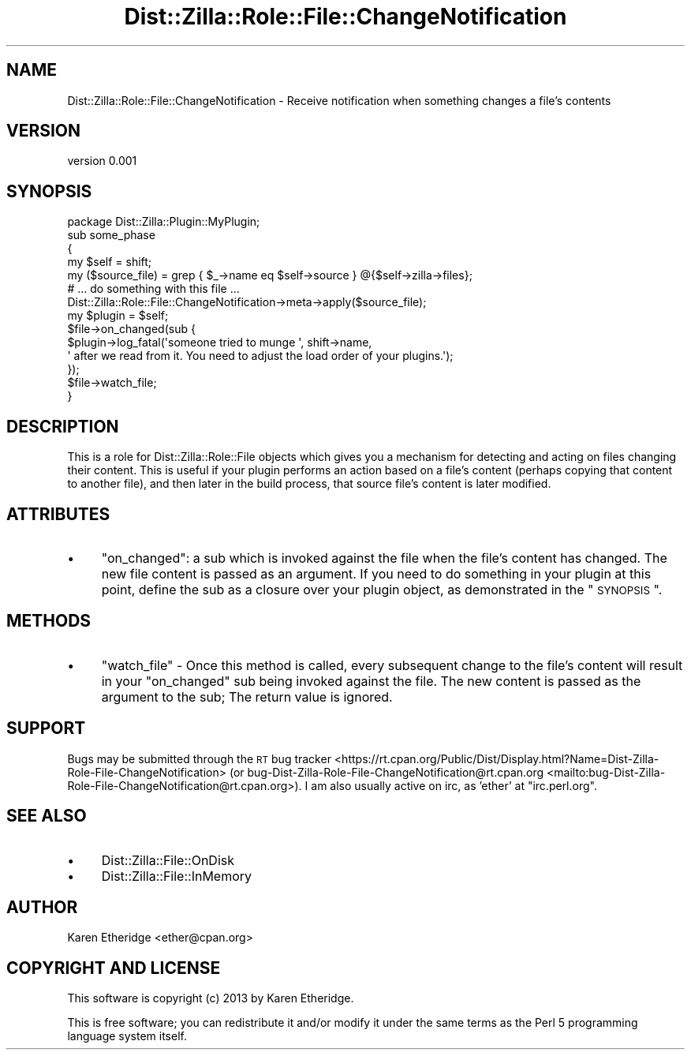 .\" Automatically generated by Pod::Man 2.25 (Pod::Simple 3.28)
.\"
.\" Standard preamble:
.\" ========================================================================
.de Sp \" Vertical space (when we can't use .PP)
.if t .sp .5v
.if n .sp
..
.de Vb \" Begin verbatim text
.ft CW
.nf
.ne \\$1
..
.de Ve \" End verbatim text
.ft R
.fi
..
.\" Set up some character translations and predefined strings.  \*(-- will
.\" give an unbreakable dash, \*(PI will give pi, \*(L" will give a left
.\" double quote, and \*(R" will give a right double quote.  \*(C+ will
.\" give a nicer C++.  Capital omega is used to do unbreakable dashes and
.\" therefore won't be available.  \*(C` and \*(C' expand to `' in nroff,
.\" nothing in troff, for use with C<>.
.tr \(*W-
.ds C+ C\v'-.1v'\h'-1p'\s-2+\h'-1p'+\s0\v'.1v'\h'-1p'
.ie n \{\
.    ds -- \(*W-
.    ds PI pi
.    if (\n(.H=4u)&(1m=24u) .ds -- \(*W\h'-12u'\(*W\h'-12u'-\" diablo 10 pitch
.    if (\n(.H=4u)&(1m=20u) .ds -- \(*W\h'-12u'\(*W\h'-8u'-\"  diablo 12 pitch
.    ds L" ""
.    ds R" ""
.    ds C` ""
.    ds C' ""
'br\}
.el\{\
.    ds -- \|\(em\|
.    ds PI \(*p
.    ds L" ``
.    ds R" ''
'br\}
.\"
.\" Escape single quotes in literal strings from groff's Unicode transform.
.ie \n(.g .ds Aq \(aq
.el       .ds Aq '
.\"
.\" If the F register is turned on, we'll generate index entries on stderr for
.\" titles (.TH), headers (.SH), subsections (.SS), items (.Ip), and index
.\" entries marked with X<> in POD.  Of course, you'll have to process the
.\" output yourself in some meaningful fashion.
.ie \nF \{\
.    de IX
.    tm Index:\\$1\t\\n%\t"\\$2"
..
.    nr % 0
.    rr F
.\}
.el \{\
.    de IX
..
.\}
.\"
.\" Accent mark definitions (@(#)ms.acc 1.5 88/02/08 SMI; from UCB 4.2).
.\" Fear.  Run.  Save yourself.  No user-serviceable parts.
.    \" fudge factors for nroff and troff
.if n \{\
.    ds #H 0
.    ds #V .8m
.    ds #F .3m
.    ds #[ \f1
.    ds #] \fP
.\}
.if t \{\
.    ds #H ((1u-(\\\\n(.fu%2u))*.13m)
.    ds #V .6m
.    ds #F 0
.    ds #[ \&
.    ds #] \&
.\}
.    \" simple accents for nroff and troff
.if n \{\
.    ds ' \&
.    ds ` \&
.    ds ^ \&
.    ds , \&
.    ds ~ ~
.    ds /
.\}
.if t \{\
.    ds ' \\k:\h'-(\\n(.wu*8/10-\*(#H)'\'\h"|\\n:u"
.    ds ` \\k:\h'-(\\n(.wu*8/10-\*(#H)'\`\h'|\\n:u'
.    ds ^ \\k:\h'-(\\n(.wu*10/11-\*(#H)'^\h'|\\n:u'
.    ds , \\k:\h'-(\\n(.wu*8/10)',\h'|\\n:u'
.    ds ~ \\k:\h'-(\\n(.wu-\*(#H-.1m)'~\h'|\\n:u'
.    ds / \\k:\h'-(\\n(.wu*8/10-\*(#H)'\z\(sl\h'|\\n:u'
.\}
.    \" troff and (daisy-wheel) nroff accents
.ds : \\k:\h'-(\\n(.wu*8/10-\*(#H+.1m+\*(#F)'\v'-\*(#V'\z.\h'.2m+\*(#F'.\h'|\\n:u'\v'\*(#V'
.ds 8 \h'\*(#H'\(*b\h'-\*(#H'
.ds o \\k:\h'-(\\n(.wu+\w'\(de'u-\*(#H)/2u'\v'-.3n'\*(#[\z\(de\v'.3n'\h'|\\n:u'\*(#]
.ds d- \h'\*(#H'\(pd\h'-\w'~'u'\v'-.25m'\f2\(hy\fP\v'.25m'\h'-\*(#H'
.ds D- D\\k:\h'-\w'D'u'\v'-.11m'\z\(hy\v'.11m'\h'|\\n:u'
.ds th \*(#[\v'.3m'\s+1I\s-1\v'-.3m'\h'-(\w'I'u*2/3)'\s-1o\s+1\*(#]
.ds Th \*(#[\s+2I\s-2\h'-\w'I'u*3/5'\v'-.3m'o\v'.3m'\*(#]
.ds ae a\h'-(\w'a'u*4/10)'e
.ds Ae A\h'-(\w'A'u*4/10)'E
.    \" corrections for vroff
.if v .ds ~ \\k:\h'-(\\n(.wu*9/10-\*(#H)'\s-2\u~\d\s+2\h'|\\n:u'
.if v .ds ^ \\k:\h'-(\\n(.wu*10/11-\*(#H)'\v'-.4m'^\v'.4m'\h'|\\n:u'
.    \" for low resolution devices (crt and lpr)
.if \n(.H>23 .if \n(.V>19 \
\{\
.    ds : e
.    ds 8 ss
.    ds o a
.    ds d- d\h'-1'\(ga
.    ds D- D\h'-1'\(hy
.    ds th \o'bp'
.    ds Th \o'LP'
.    ds ae ae
.    ds Ae AE
.\}
.rm #[ #] #H #V #F C
.\" ========================================================================
.\"
.IX Title "Dist::Zilla::Role::File::ChangeNotification 3"
.TH Dist::Zilla::Role::File::ChangeNotification 3 "2013-10-20" "perl v5.16.2" "User Contributed Perl Documentation"
.\" For nroff, turn off justification.  Always turn off hyphenation; it makes
.\" way too many mistakes in technical documents.
.if n .ad l
.nh
.SH "NAME"
Dist::Zilla::Role::File::ChangeNotification \- Receive notification when something changes a file's contents
.SH "VERSION"
.IX Header "VERSION"
version 0.001
.SH "SYNOPSIS"
.IX Header "SYNOPSIS"
.Vb 4
\&    package Dist::Zilla::Plugin::MyPlugin;
\&    sub some_phase
\&    {
\&        my $self = shift;
\&
\&        my ($source_file) = grep { $_\->name eq $self\->source } @{$self\->zilla\->files};
\&        # ... do something with this file ...
\&
\&        Dist::Zilla::Role::File::ChangeNotification\->meta\->apply($source_file);
\&        my $plugin = $self;
\&        $file\->on_changed(sub {
\&            $plugin\->log_fatal(\*(Aqsomeone tried to munge \*(Aq, shift\->name,
\&                \*(Aq after we read from it. You need to adjust the load order of your plugins.\*(Aq);
\&        });
\&        $file\->watch_file;
\&    }
.Ve
.SH "DESCRIPTION"
.IX Header "DESCRIPTION"
This is a role for Dist::Zilla::Role::File objects which gives you a
mechanism for detecting and acting on files changing their content. This is
useful if your plugin performs an action based on a file's content (perhaps
copying that content to another file), and then later in the build process,
that source file's content is later modified.
.SH "ATTRIBUTES"
.IX Header "ATTRIBUTES"
.IP "\(bu" 4
\&\f(CW\*(C`on_changed\*(C'\fR: a sub which is invoked against the file when the file's
content has changed.  The new file content is passed as an argument.  If you
need to do something in your plugin at this point, define the sub as a closure
over your plugin object, as demonstrated in the \*(L"\s-1SYNOPSIS\s0\*(R".
.SH "METHODS"
.IX Header "METHODS"
.IP "\(bu" 4
\&\f(CW\*(C`watch_file\*(C'\fR \- Once this method is called, every subsequent change to
the file's content will result in your \f(CW\*(C`on_changed\*(C'\fR sub being invoked against
the file.  The new content is passed as the argument to the sub; The return
value is ignored.
.SH "SUPPORT"
.IX Header "SUPPORT"
Bugs may be submitted through the \s-1RT\s0 bug tracker <https://rt.cpan.org/Public/Dist/Display.html?Name=Dist-Zilla-Role-File-ChangeNotification>
(or bug\-Dist\-Zilla\-Role\-File\-ChangeNotification@rt.cpan.org <mailto:bug-Dist-Zilla-Role-File-ChangeNotification@rt.cpan.org>).
I am also usually active on irc, as 'ether' at \f(CW\*(C`irc.perl.org\*(C'\fR.
.SH "SEE ALSO"
.IX Header "SEE ALSO"
.IP "\(bu" 4
Dist::Zilla::File::OnDisk
.IP "\(bu" 4
Dist::Zilla::File::InMemory
.SH "AUTHOR"
.IX Header "AUTHOR"
Karen Etheridge <ether@cpan.org>
.SH "COPYRIGHT AND LICENSE"
.IX Header "COPYRIGHT AND LICENSE"
This software is copyright (c) 2013 by Karen Etheridge.
.PP
This is free software; you can redistribute it and/or modify it under
the same terms as the Perl 5 programming language system itself.
